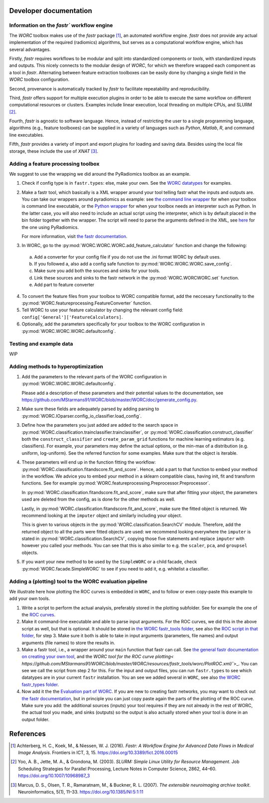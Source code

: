 Developer documentation
=======================

Information on the `fastr`` workflow engine
---------------------------------------------
The `WORC` toolbox makes use of the `fastr` package [1]_, an automated workflow engine.
`fastr` does not provide any actual implementation of the required (radiomics) algorithms,
but serves as a computational workflow engine, which has several advantages.

Firstly, `fastr` requires workflows to be modular and split into standardized components
or *tools*, with standardized inputs and outputs. This nicely connects to the modular design of `WORC`, for which we therefore wrapped each component as a tool in `fastr`. Alternating between feature extraction toolboxes can be easily done by changing a single field in the `WORC` toolbox configuration.

Second, provenance is automatically tracked by `fastr` to facilitate repeatability and reproducibility.

Third, `fastr` offers support for multiple execution plugins in order to be able to
execute the same workflow on different computational resources or clusters. Examples
include linear execution, local threading on multiple CPUs, and SLURM [2]_.

Fourth, `fastr` is agnostic to software language. Hence, instead of restricting the
user to a single programming language, algorithms (e.g., feature toolboxes) can be
supplied in a variety of languages such as `Python`, `Matlab`, `R`, and command line executables.

Fifth, `fastr` provides a variety of import and export plugins for loading and saving
data. Besides using the local file storage, these include the use of `XNAT` [3]_.


Adding a feature processing toolbox
-----------------------------------
We suggest to use the wrapping we did around the PyRadiomics toolbox as an example.

1. Check if config type is in ``fastr.types``: else, make your own. See
   the `WORC datatypes <https://github.com/MStarmans91/WORC/tree/master/WORC/resources/fastr_types/>`_
   for examples.
2. Make a fastr tool, which basically is a XML wrapper around your tool telling fastr
   what the inputs and outputs are. You can take our wrappers around pyradiomics as example:
   see `the command line wrapper <https://github.com/MStarmans91/WORC/blob/master/WORC/resources/fastr_tools/pyradiomics/pyradiomics.xml/>`_
   for when your toolbox is command line executable, or the `Python wrapper <https://github.com/MStarmans91/WORC/blob/master/WORC/resources/fastr_tools/pyradiomics/CF_pyradiomics.xml/>`_
   for when your toolbox needs an interpreter such as Python. In the latter case, you will also need to include
   an actual script using the interpreter, which is by default placed in the bin folder together
   with the wrapper. The script will need to parse the arguments defined in the XML,
   see `here <https://github.com/MStarmans91/WORC/blob/master/WORC/resources/fastr_tools/pyradiomics/bin/CF_pyradiomics_tool.py/>`_
   for the one using PyRadiomics.

   For more information, visit `the fastr documentation <https://fastr.readthedocs.io/en/stable/static/user_manual.html#create-your-own-tool/>`_.
3. In WORC, go to the :py:mod:`WORC.WORC.WORC.add_feature_calculator` function and change the following:

  a. Add a converter for your config file if you do not use the .ini format WORC by default uses.
  b. If you followed a, also add a config safe function to :py:mod:`WORC.WORC.WORC.save_config`.
  c. Make sure you add both the sources and sinks for your tools.
  d. Link these sources and sinks to the fastr network in the :py:mod:`WORC.WORCWORC.set` function.
  e. Add part to feature converter

4. To convert the feature files from your toolbox to WORC compatible format,
   add the neccesary functionality to the :py:mod:`WORC.featureprocessing.FeatureConverter`
   function.

5. Tell WORC to use your feature calculator by changing the relevant config field: ``config['General']['FeatureCalculators]``.

6. Optionally, add the parameters specifically for your toolbox to the WORC
   configuration in :py:mod:`WORC.WORC.WORC.defaultconfig`.

Testing and example data
-------------------------
WIP

Adding methods to hyperoptimization
-----------------------------------
1. Add the parameters to the relevant parts of the WORC configuration in
   :py:mod:`WORC.WORC.WORC.defaultconfig`.

   Please add a description of these parameters and their potential values to
   the documentation, see https://github.com/MStarmans91/WORC/blob/master/WORC/doc/generate_config.py.

2. Make sure these fields are adequately parsed by adding parsing to
   :py:mod:`WORC.IOparser.config_io_classifier.load_config`.

3. Define how the parameters you just added are added to the search space
   in :py:mod:`WORC.classification.trainclassifier.trainclassifier`, or
   :py:mod:`WORC.classification.construct_classifier` both  the
   ``construct_classifier`` and ``create_param_grid`` functions for machine
   learning estimators (e.g. classifiers). For
   example, your parameters may define the actual options, or the min-max of
   a distribution (e.g. uniform, log-uniform). See the referred function
   for some examples. Make sure that the object is iterable.

4. These parameters will end up in the function fitting the workflow:
   :py:mod:`WORC.classification.fitandscore.fit_and_score`. Hence,
   add a part to that function to embed your method in the workflow. We advice
   you to embed your method in a sklearn compatible class, having init,
   fit and transform functions. See for example
   :py:mod:`WORC.featureprocessing.Preprocessor.Preprocessor`.

   In
   :py:mod:`WORC.classification.fitandscore.fit_and_score`, make sure
   that after fitting your object, the parameters used are deleted from the
   config, as is done for the other methods as well.

   Lastly, in :py:mod:`WORC.classification.fitandscore.fit_and_score`,
   make sure the fitted object is returned. We recommend looking at the
   ``imputer`` object and similarly including your object.

   This is given to various objects
   in the :py:mod:`WORC.classification.SearchCV` module. Therefore,
   add the returned object to all the parts were fitted objects are used: we
   recommend looking everywhere the ``imputer`` is stated in
   :py:mod:`WORC.classification.SearchCV`, copying those five statements
   and replace ``imputer`` with however you called your methods. You can see
   that this is also similar to e.g. the ``scaler``, ``pca``, and ``groupsel``
   objects.

5. If you want your new method to be used by the ``SimpleWORC`` or a child
   facade, check :py:mod:`WORC.facade.SimpleWORC` to see if you need to add it,
   e.g. whitelist a classifier.

Adding a (plotting) tool to the WORC evaluation pipeline
----------------------------------------------------------
We illustrate here how plotting the ROC curves is embedded in ``WORC``, and
to follow or even copy-paste this example to add your own tools. 

1. Write a script to perform the actual analysis, preferably stored in the 
   plotting subfolder. See for example the one of the
   `ROC curves <https://github.com/MStarmans91/WORC/blob/master/WORC/plotting/plot_ROC.py/>`_.
2. Make it command-line executable and able to parse input arguments. For the ROC curves, we did this 
   in the above script as well, but that is optional. It should be stored in 
   `the WORC fastr_tools folder <https://github.com/MStarmans91/WORC/tree/master/WORC/resources/fastr_tools/worc/bin/>`_,
   see also the `ROC script in that folder <https://github.com/MStarmans91/WORC/blob/master/WORC/resources/fastr_tools/worc/bin/PlotROC.py/>`_,
   for step 3. Make sure it both is able to take in input arguments (parameters, file names) and output arguments (file names)
   to store the results in.
3. Make a fastr tool, i.e., a wrapper around your ``main`` function that fastr can call. See 
   `the general fastr documentation on creating your own tool <https://fastr.readthedocs.io/en/stable/static/user_manual.html#create-your-own-tool/>`_,
   and the `WORC tool for the ROC curve plotting< https://github.com/MStarmans91/WORC/blob/master/WORC/resources/fastr_tools/worc/PlotROC.xml/``>_.
   You can see we call the script from step 2 for this. For the input and output files, you can run ``fastr.types`` to see which
   datatypes are in your current ``fastr`` installation. You an see we added
   several in ``WORC``, see also `the WORC fastr_types folder <https://github.com/MStarmans91/WORC/tree/master/WORC/resources/fastr_types/>`_.
4. Now add it the the `Evaluation part of WORC <https://github.com/MStarmans91/WORC/blob/master/WORC/tools/Evaluate.py/>`_.
   If you are new to creating fastr networks, you may want to check out
   `the fastr documentation <https://fastr.readthedocs.io/en/stable/static/quick_start.html#creating-a-simple-network/>`_,
   but in principle you can just copy paste again the parts of the plotting of the ROC curve. Make sure you add: the
   additional sources (inputs) your tool requires if they are not already in the rest of WORC, the actual tool you made,
   and sinks (outputs) so the output is also actually stored when your tool is done in an output folder.


.. _references:

References
==========

.. [1] Achterberg, H. C., Koek, M., & Niessen, W. J. (2016). *Fastr: A Workflow Engine for Advanced Data Flows in Medical Image Analysis*. Frontiers in ICT, 3, 15. https://doi.org/10.3389/fict.2016.00015

.. [2] Yoo, A. B., Jette, M. A., & Grondona, M. (2003). *SLURM: Simple Linux Utility for Resource Management*. Job Scheduling Strategies for Parallel Processing, Lecture Notes in Computer Science, 2862, 44–60. https://doi.org/10.1007/10968987_3

.. [3] Marcus, D. S., Olsen, T. R., Ramaratnam, M., & Buckner, R. L. (2007). *The extensible neuroimaging archive toolkit*. Neuroinformatics, 5(1), 11–33. https://doi.org/10.1385/NI:5:1:11